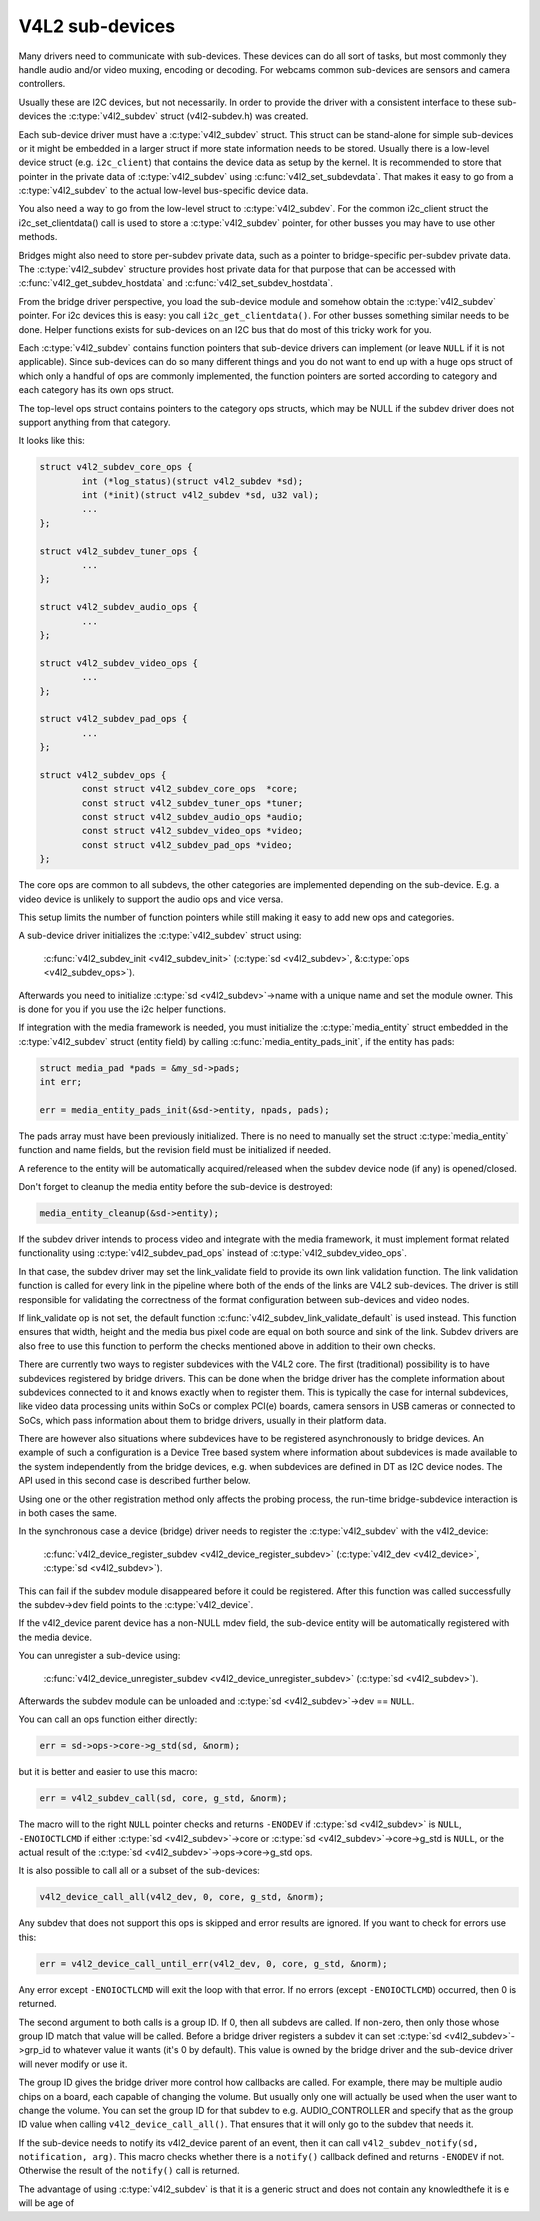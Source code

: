 V4L2 sub-devices
----------------

Many drivers need to communicate with sub-devices. These devices can do all
sort of tasks, but most commonly they handle audio and/or video muxing,
encoding or decoding. For webcams common sub-devices are sensors and camera
controllers.

Usually these are I2C devices, but not necessarily. In order to provide the
driver with a consistent interface to these sub-devices the
:c:type:`v4l2_subdev` struct (v4l2-subdev.h) was created.

Each sub-device driver must have a :c:type:`v4l2_subdev` struct. This struct
can be stand-alone for simple sub-devices or it might be embedded in a larger
struct if more state information needs to be stored. Usually there is a
low-level device struct (e.g. ``i2c_client``) that contains the device data as
setup by the kernel. It is recommended to store that pointer in the private
data of :c:type:`v4l2_subdev` using :c:func:`v4l2_set_subdevdata`. That makes
it easy to go from a :c:type:`v4l2_subdev` to the actual low-level bus-specific
device data.

You also need a way to go from the low-level struct to :c:type:`v4l2_subdev`.
For the common i2c_client struct the i2c_set_clientdata() call is used to store
a :c:type:`v4l2_subdev` pointer, for other busses you may have to use other
methods.

Bridges might also need to store per-subdev private data, such as a pointer to
bridge-specific per-subdev private data. The :c:type:`v4l2_subdev` structure
provides host private data for that purpose that can be accessed with
:c:func:`v4l2_get_subdev_hostdata` and :c:func:`v4l2_set_subdev_hostdata`.

From the bridge driver perspective, you load the sub-device module and somehow
obtain the :c:type:`v4l2_subdev` pointer. For i2c devices this is easy: you call
``i2c_get_clientdata()``. For other busses something similar needs to be done.
Helper functions exists for sub-devices on an I2C bus that do most of this
tricky work for you.

Each :c:type:`v4l2_subdev` contains function pointers that sub-device drivers
can implement (or leave ``NULL`` if it is not applicable). Since sub-devices can
do so many different things and you do not want to end up with a huge ops struct
of which only a handful of ops are commonly implemented, the function pointers
are sorted according to category and each category has its own ops struct.

The top-level ops struct contains pointers to the category ops structs, which
may be NULL if the subdev driver does not support anything from that category.

It looks like this:

.. code-block:: c

	struct v4l2_subdev_core_ops {
		int (*log_status)(struct v4l2_subdev *sd);
		int (*init)(struct v4l2_subdev *sd, u32 val);
		...
	};

	struct v4l2_subdev_tuner_ops {
		...
	};

	struct v4l2_subdev_audio_ops {
		...
	};

	struct v4l2_subdev_video_ops {
		...
	};

	struct v4l2_subdev_pad_ops {
		...
	};

	struct v4l2_subdev_ops {
		const struct v4l2_subdev_core_ops  *core;
		const struct v4l2_subdev_tuner_ops *tuner;
		const struct v4l2_subdev_audio_ops *audio;
		const struct v4l2_subdev_video_ops *video;
		const struct v4l2_subdev_pad_ops *video;
	};

The core ops are common to all subdevs, the other categories are implemented
depending on the sub-device. E.g. a video device is unlikely to support the
audio ops and vice versa.

This setup limits the number of function pointers while still making it easy
to add new ops and categories.

A sub-device driver initializes the :c:type:`v4l2_subdev` struct using:

	:c:func:`v4l2_subdev_init <v4l2_subdev_init>`
	(:c:type:`sd <v4l2_subdev>`, &\ :c:type:`ops <v4l2_subdev_ops>`).


Afterwards you need to initialize :c:type:`sd <v4l2_subdev>`->name with a
unique name and set the module owner. This is done for you if you use the
i2c helper functions.

If integration with the media framework is needed, you must initialize the
:c:type:`media_entity` struct embedded in the :c:type:`v4l2_subdev` struct
(entity field) by calling :c:func:`media_entity_pads_init`, if the entity has
pads:

.. code-block:: c

	struct media_pad *pads = &my_sd->pads;
	int err;

	err = media_entity_pads_init(&sd->entity, npads, pads);

The pads array must have been previously initialized. There is no need to
manually set the struct :c:type:`media_entity` function and name fields, but the
revision field must be initialized if needed.

A reference to the entity will be automatically acquired/released when the
subdev device node (if any) is opened/closed.

Don't forget to cleanup the media entity before the sub-device is destroyed:

.. code-block:: c

	media_entity_cleanup(&sd->entity);

If the subdev driver intends to process video and integrate with the media
framework, it must implement format related functionality using
:c:type:`v4l2_subdev_pad_ops` instead of :c:type:`v4l2_subdev_video_ops`.

In that case, the subdev driver may set the link_validate field to provide
its own link validation function. The link validation function is called for
every link in the pipeline where both of the ends of the links are V4L2
sub-devices. The driver is still responsible for validating the correctness
of the format configuration between sub-devices and video nodes.

If link_validate op is not set, the default function
:c:func:`v4l2_subdev_link_validate_default` is used instead. This function
ensures that width, height and the media bus pixel code are equal on both source
and sink of the link. Subdev drivers are also free to use this function to
perform the checks mentioned above in addition to their own checks.

There are currently two ways to register subdevices with the V4L2 core. The
first (traditional) possibility is to have subdevices registered by bridge
drivers. This can be done when the bridge driver has the complete information
about subdevices connected to it and knows exactly when to register them. This
is typically the case for internal subdevices, like video data processing units
within SoCs or complex PCI(e) boards, camera sensors in USB cameras or connected
to SoCs, which pass information about them to bridge drivers, usually in their
platform data.

There are however also situations where subdevices have to be registered
asynchronously to bridge devices. An example of such a configuration is a Device
Tree based system where information about subdevices is made available to the
system independently from the bridge devices, e.g. when subdevices are defined
in DT as I2C device nodes. The API used in this second case is described further
below.

Using one or the other registration method only affects the probing process, the
run-time bridge-subdevice interaction is in both cases the same.

In the synchronous case a device (bridge) driver needs to register the
:c:type:`v4l2_subdev` with the v4l2_device:

	:c:func:`v4l2_device_register_subdev <v4l2_device_register_subdev>`
	(:c:type:`v4l2_dev <v4l2_device>`, :c:type:`sd <v4l2_subdev>`).

This can fail if the subdev module disappeared before it could be registered.
After this function was called successfully the subdev->dev field points to
the :c:type:`v4l2_device`.

If the v4l2_device parent device has a non-NULL mdev field, the sub-device
entity will be automatically registered with the media device.

You can unregister a sub-device using:

	:c:func:`v4l2_device_unregister_subdev <v4l2_device_unregister_subdev>`
	(:c:type:`sd <v4l2_subdev>`).


Afterwards the subdev module can be unloaded and
:c:type:`sd <v4l2_subdev>`->dev == ``NULL``.

You can call an ops function either directly:

.. code-block:: c

	err = sd->ops->core->g_std(sd, &norm);

but it is better and easier to use this macro:

.. code-block:: c

	err = v4l2_subdev_call(sd, core, g_std, &norm);

The macro will to the right ``NULL`` pointer checks and returns ``-ENODEV``
if :c:type:`sd <v4l2_subdev>` is ``NULL``, ``-ENOIOCTLCMD`` if either
:c:type:`sd <v4l2_subdev>`->core or :c:type:`sd <v4l2_subdev>`->core->g_std is ``NULL``, or the actual result of the
:c:type:`sd <v4l2_subdev>`->ops->core->g_std ops.

It is also possible to call all or a subset of the sub-devices:

.. code-block:: c

	v4l2_device_call_all(v4l2_dev, 0, core, g_std, &norm);

Any subdev that does not support this ops is skipped and error results are
ignored. If you want to check for errors use this:

.. code-block:: c

	err = v4l2_device_call_until_err(v4l2_dev, 0, core, g_std, &norm);

Any error except ``-ENOIOCTLCMD`` will exit the loop with that error. If no
errors (except ``-ENOIOCTLCMD``) occurred, then 0 is returned.

The second argument to both calls is a group ID. If 0, then all subdevs are
called. If non-zero, then only those whose group ID match that value will
be called. Before a bridge driver registers a subdev it can set
:c:type:`sd <v4l2_subdev>`->grp_id to whatever value it wants (it's 0 by
default). This value is owned by the bridge driver and the sub-device driver
will never modify or use it.

The group ID gives the bridge driver more control how callbacks are called.
For example, there may be multiple audio chips on a board, each capable of
changing the volume. But usually only one will actually be used when the
user want to change the volume. You can set the group ID for that subdev to
e.g. AUDIO_CONTROLLER and specify that as the group ID value when calling
``v4l2_device_call_all()``. That ensures that it will only go to the subdev
that needs it.

If the sub-device needs to notify its v4l2_device parent of an event, then
it can call ``v4l2_subdev_notify(sd, notification, arg)``. This macro checks
whether there is a ``notify()`` callback defined and returns ``-ENODEV`` if not.
Otherwise the result of the ``notify()`` call is returned.

The advantage of using :c:type:`v4l2_subdev` is that it is a generic struct and
does not contain any knowledthefe it is e will
be age of 

